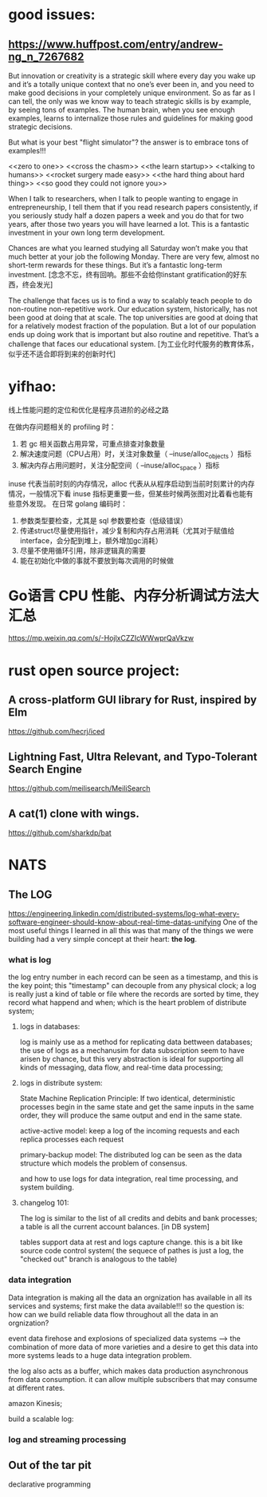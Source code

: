 * good issues:
** https://www.huffpost.com/entry/andrew-ng_n_7267682
   But innovation or creativity is a strategic skill where every day you wake up 
   and it’s a totally unique context that no one’s ever been in, and you need to
    make good decisions in your completely unique environment. So as far as I can 
   tell, the only was we know way to teach strategic skills is by example, by seeing 
   tons of examples. The human brain, when you see enough examples, learns to internalize 
   those rules and guidelines for making good strategic decisions.
   
   But what is your best "flight simulator"? the answer is to embrace tons of examples!!!

   <<zero to one>>
   <<cross the chasm>>
   <<the learn startup>>
   <<talking to humans>>
   <<rocket surgery made easy>>
   <<the hard thing about hard thing>>
   <<so good they could not ignore you>>

   When I talk to researchers, when I talk to people wanting to engage in entrepreneurship, 
   I tell them that if you read research papers consistently, if you seriously study half a
    dozen papers a week and you do that for two years, after those two years you will have 
   learned a lot. This is a fantastic investment in your own long term development. 

   Chances are what you learned studying all Saturday won’t make you that much better at your 
   job the following Monday. There are very few, almost no short-term rewards for these things. 
   But it’s a fantastic long-term investment.
   [念念不忘，终有回响。那些不会给你instant gratification的好东西，终会发光]

   The challenge that faces us is to find a way to scalably teach people to do non-routine non-repetitive work. 
   Our education system, historically, has not been good at doing that at scale. The top universities are good 
   at doing that for a relatively modest fraction of the population. But a lot of our population ends up doing 
   work that is important but also routine and repetitive. That’s a challenge that faces our educational system.
   [为工业化时代服务的教育体系，似乎还不适合即将到来的创新时代]
* yifhao:
  [[./graph/jingyan.jpeg]]
  线上性能问题的定位和优化是程序员进阶的必经之路

在做内存问题相关的 profiling 时：
  1. 若 gc 相关函数占用异常，可重点排查对象数量
  2. 解决速度问题（CPU占用）时，关注对象数量（ --inuse/alloc_objects ）指标
  3. 解决内存占用问题时，关注分配空间（ --inuse/alloc_space ）指标

  inuse 代表当前时刻的内存情况，alloc 代表从从程序启动到当前时刻累计的内存情况，一般情况下看 inuse 指标更重要一些，但某些时候两张图对比着看也能有些意外发现。
在日常 golang 编码时：
  1. 参数类型要检查，尤其是 sql 参数要检查（低级错误）
  2. 传递struct尽量使用指针，减少复制和内存占用消耗（尤其对于赋值给interface，会分配到堆上，额外增加gc消耗）
  3. 尽量不使用循环引用，除非逻辑真的需要
  4. 能在初始化中做的事就不要放到每次调用的时候做
* Go语言 CPU 性能、内存分析调试方法大汇总 
  https://mp.weixin.qq.com/s/-HojlxCZZIcWWwprQaVkzw
* rust open source project:
** A cross-platform GUI library for Rust, inspired by Elm 
   https://github.com/hecrj/iced
** Lightning Fast, Ultra Relevant, and Typo-Tolerant Search Engine
   https://github.com/meilisearch/MeiliSearch
** A cat(1) clone with wings. 
   https://github.com/sharkdp/bat
* NATS
** The LOG 
https://engineering.linkedin.com/distributed-systems/log-what-every-software-engineer-should-know-about-real-time-datas-unifying
One of the most useful things I learned in all this was that many of the 
things we were building had a very simple concept at their heart: *the log*.
*** what is log 
[[file:./graph/log1.png]]

   the log entry number in each record can be seen as a timestamp, and this is the key point;
this "timestamp" can decouple from any physical clock; a log is really just a kind of table
or file where the records are sorted by time, they record what happend and when; which is 
the heart problem of distribute system;
**** logs in databases: 
log is mainly use as a method for replicating data bettween databases;
the use of logs as a mechanusim for data subscription seem to have arisen by chance, but 
this very abstraction is ideal for supporting all kinds of messaging, data flow, and real-time
data processing;
**** logs in distribute system:
State Machine Replication Principle:
If two identical, deterministic processes begin in the same state and get the same inputs in the 
same order, they will produce the same output and end in the same state. 

active-active model: 
keep a log of the incoming requests and each replica processes each request
[[file:./graph/log3.png]]

primary-backup model:
[[file:./graph/log2.png]]
The distributed log can be seen as the data structure which models the problem of consensus.


and how to use logs for data integration, real time processing, and system building. 
**** changelog 101:
 The log is similar to the list of all credits and debits and bank processes; 
a table is all the current account balances. [in DB system]

tables support data at rest and logs capture change. this is a bit like source code control system(
the sequece of pathes is just a log, the "checked out" branch is analogous to the table)
*** data integration
Data integration is making all the data an orgnization has available in all its services and systems;
first make the data available!!!
so the question is: how can we build reliable data flow throughout all the data in an orgnization?

event data firehose and explosions of specialized data systems --> the combination of more data of more
varieties and a desire to get this data into more systems leads to a huge data integration problem.

[[file:./graph/log4.png]]

the log also acts as a buffer, which makes data production asynchronous from data consumption.
it can allow multiple subscribers that may consume at different rates.

amazon Kinesis;

build a scalable log:

*** log and streaming processing
** Out of the tar pit
   declarative programming
   
